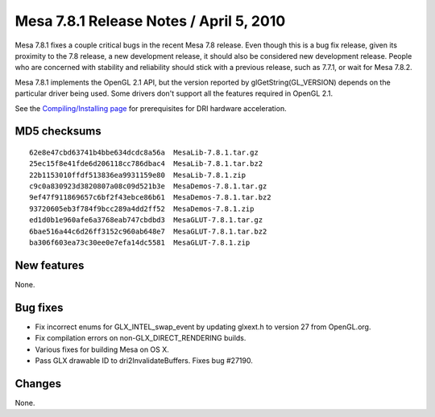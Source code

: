 Mesa 7.8.1 Release Notes / April 5, 2010
========================================

Mesa 7.8.1 fixes a couple critical bugs in the recent Mesa 7.8 release.
Even though this is a bug fix release, given its proximity to the 7.8
release, a new development release, it should also be considered new
development release. People who are concerned with stability and
reliability should stick with a previous release, such as 7.7.1, or wait
for Mesa 7.8.2.

Mesa 7.8.1 implements the OpenGL 2.1 API, but the version reported by
glGetString(GL_VERSION) depends on the particular driver being used.
Some drivers don't support all the features required in OpenGL 2.1.

See the `Compiling/Installing page <../install.html>`__ for
prerequisites for DRI hardware acceleration.

MD5 checksums
-------------

::

   62e8e47cbd63741b4bbe634dcdc8a56a  MesaLib-7.8.1.tar.gz
   25ec15f8e41fde6d206118cc786dbac4  MesaLib-7.8.1.tar.bz2
   22b1153010ffdf513836ea9931159e80  MesaLib-7.8.1.zip
   c9c0a830923d3820807a08c09d521b3e  MesaDemos-7.8.1.tar.gz
   9ef47f911869657c6bf2f43ebce86b61  MesaDemos-7.8.1.tar.bz2
   93720605eb3f784f9bcc289a4dd2ff52  MesaDemos-7.8.1.zip
   ed1d0b1e960afe6a3768eab747cbdbd3  MesaGLUT-7.8.1.tar.gz
   6bae516a44c6d26ff3152c960ab648e7  MesaGLUT-7.8.1.tar.bz2
   ba306f603ea73c30ee0e7efa14dc5581  MesaGLUT-7.8.1.zip

New features
------------

None.

Bug fixes
---------

-  Fix incorrect enums for GLX_INTEL_swap_event by updating glxext.h to
   version 27 from OpenGL.org.
-  Fix compilation errors on non-GLX_DIRECT_RENDERING builds.
-  Various fixes for building Mesa on OS X.
-  Pass GLX drawable ID to dri2InvalidateBuffers. Fixes bug #27190.

Changes
-------

None.
